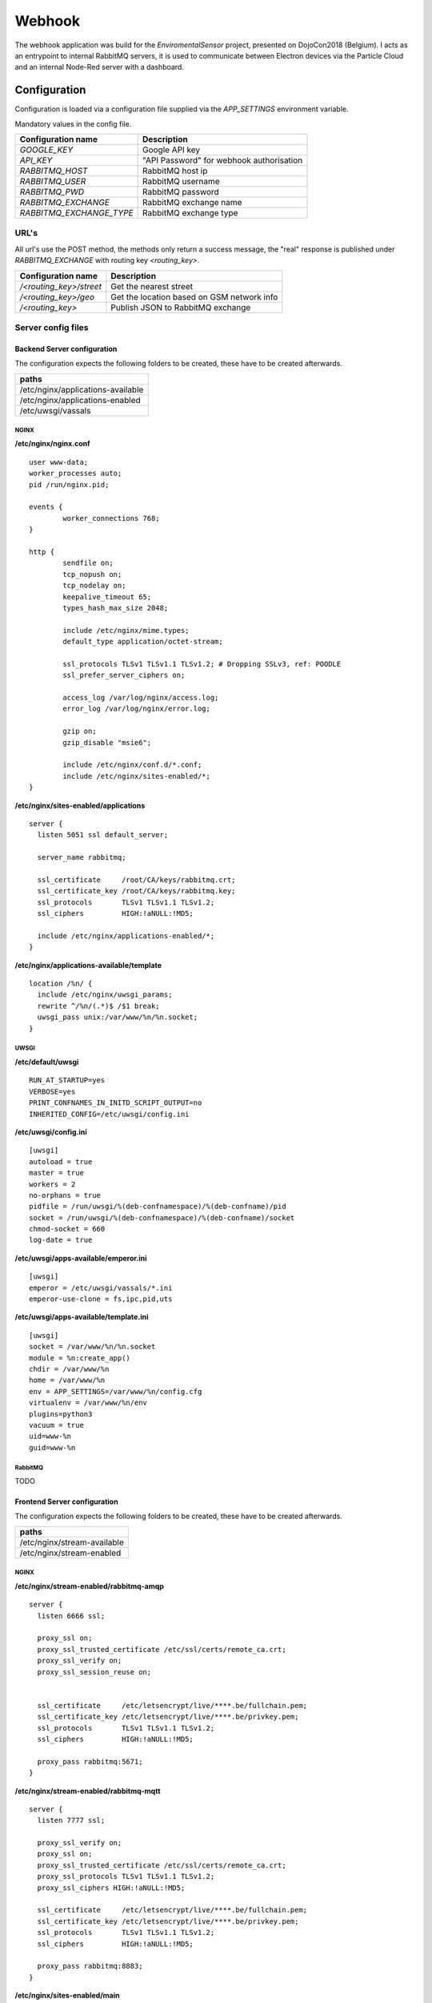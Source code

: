 =======
Webhook
=======
The webhook application was build for the *EnviromentalSensor* project, presented on DojoCon2018 (Belgium).
I acts as an entrypoint to internal RabbitMQ servers, it is used to communicate between
Electron devices via the Particle Cloud and an internal Node-Red server with a dashboard.

.. image:: overview.jpg
   :alt: Global overview
   :align: center

-------------
Configuration
-------------
Configuration is loaded via a configuration file supplied
via the *APP_SETTINGS* environment variable.

Mandatory values in the config file.

=========================== =========================================
Configuration name          Description
=========================== =========================================
*GOOGLE_KEY*                Google API key
*API_KEY*                   "API Password" for webhook authorisation
*RABBITMQ_HOST*             RabbitMQ host ip
*RABBITMQ_USER*             RabbitMQ username
*RABBITMQ_PWD*              RabbitMQ password
*RABBITMQ_EXCHANGE*         RabbitMQ exchange name
*RABBITMQ_EXCHANGE_TYPE*    RabbitMQ exchange type
=========================== =========================================

URL's
=====
All url's use the POST method, the methods only return a success message,
the "real" response is published under *RABBITMQ_EXCHANGE*
with routing key *<routing_key>*.

=========================== ==========================================
Configuration name          Description
=========================== ==========================================
*/<routing_key>/street*     Get the nearest street
*/<routing_key>/geo*        Get the location based on GSM network info
*/<routing_key>*            Publish JSON to RabbitMQ exchange
=========================== ==========================================

Server config files
===================
Backend Server configuration
----------------------------

The configuration expects the following folders to be created,
these have to be created afterwards.

+----------------------------------+
|paths                             |
+==================================+
|/etc/nginx/applications-available |
+----------------------------------+
|/etc/nginx/applications-enabled   |
+----------------------------------+
|/etc/uwsgi/vassals                |
+----------------------------------+

NGINX
`````
**/etc/nginx/nginx.conf** ::

    user www-data;
    worker_processes auto;
    pid /run/nginx.pid;

    events {
            worker_connections 768;
    }

    http {
            sendfile on;
            tcp_nopush on;
            tcp_nodelay on;
            keepalive_timeout 65;
            types_hash_max_size 2048;

            include /etc/nginx/mime.types;
            default_type application/octet-stream;

            ssl_protocols TLSv1 TLSv1.1 TLSv1.2; # Dropping SSLv3, ref: POODLE
            ssl_prefer_server_ciphers on;

            access_log /var/log/nginx/access.log;
            error_log /var/log/nginx/error.log;

            gzip on;
            gzip_disable "msie6";

            include /etc/nginx/conf.d/*.conf;
            include /etc/nginx/sites-enabled/*;
    }

**/etc/nginx/sites-enabled/applications** ::

    server {
      listen 5051 ssl default_server;

      server_name rabbitmq;

      ssl_certificate     /root/CA/keys/rabbitmq.crt;
      ssl_certificate_key /root/CA/keys/rabbitmq.key;
      ssl_protocols       TLSv1 TLSv1.1 TLSv1.2;
      ssl_ciphers         HIGH:!aNULL:!MD5;

      include /etc/nginx/applications-enabled/*;
    }

**/etc/nginx/applications-available/template** ::

    location /%n/ {
      include /etc/nginx/uwsgi_params;
      rewrite ^/%n/(.*)$ /$1 break;
      uwsgi_pass unix:/var/www/%n/%n.socket;
    }


UWSGI
`````
**/etc/default/uwsgi** ::

    RUN_AT_STARTUP=yes
    VERBOSE=yes
    PRINT_CONFNAMES_IN_INITD_SCRIPT_OUTPUT=no
    INHERITED_CONFIG=/etc/uwsgi/config.ini


**/etc/uwsgi/config.ini** ::

    [uwsgi]
    autoload = true
    master = true
    workers = 2
    no-orphans = true
    pidfile = /run/uwsgi/%(deb-confnamespace)/%(deb-confname)/pid
    socket = /run/uwsgi/%(deb-confnamespace)/%(deb-confname)/socket
    chmod-socket = 660
    log-date = true

**/etc/uwsgi/apps-available/emperor.ini** ::

    [uwsgi]
    emperor = /etc/uwsgi/vassals/*.ini
    emperor-use-clone = fs,ipc,pid,uts

**/etc/uwsgi/apps-available/template.ini** ::

    [uwsgi]
    socket = /var/www/%n/%n.socket
    module = %n:create_app()
    chdir = /var/www/%n
    home = /var/www/%n
    env = APP_SETTINGS=/var/www/%n/config.cfg
    virtualenv = /var/www/%n/env
    plugins=python3
    vacuum = true
    uid=www-%n
    guid=www-%n

RabbitMQ
````````
TODO

Frontend Server configuration
-----------------------------
The configuration expects the following folders to be created,
these have to be created afterwards.

+----------------------------------+
|paths                             |
+==================================+
|/etc/nginx/stream-available       |
+----------------------------------+
|/etc/nginx/stream-enabled         |
+----------------------------------+
NGINX
`````
**/etc/nginx/stream-enabled/rabbitmq-amqp** ::

    server {
      listen 6666 ssl;

      proxy_ssl on;
      proxy_ssl_trusted_certificate /etc/ssl/certs/remote_ca.crt;
      proxy_ssl_verify on;
      proxy_ssl_session_reuse on;


      ssl_certificate     /etc/letsencrypt/live/****.be/fullchain.pem;
      ssl_certificate_key /etc/letsencrypt/live/****.be/privkey.pem;
      ssl_protocols       TLSv1 TLSv1.1 TLSv1.2;
      ssl_ciphers         HIGH:!aNULL:!MD5;

      proxy_pass rabbitmq:5671;
    }


**/etc/nginx/stream-enabled/rabbitmq-mqtt** ::

    server {
      listen 7777 ssl;

      proxy_ssl_verify on;
      proxy_ssl on;
      proxy_ssl_trusted_certificate /etc/ssl/certs/remote_ca.crt;
      proxy_ssl_protocols TLSv1 TLSv1.1 TLSv1.2;
      proxy_ssl_ciphers HIGH:!aNULL:!MD5;

      ssl_certificate     /etc/letsencrypt/live/****.be/fullchain.pem;
      ssl_certificate_key /etc/letsencrypt/live/****.be/privkey.pem;
      ssl_protocols       TLSv1 TLSv1.1 TLSv1.2;
      ssl_ciphers         HIGH:!aNULL:!MD5;

      proxy_pass rabbitmq:8883;
    }

**/etc/nginx/sites-enabled/main** ::

    server {
        listen 5051 ssl;
        listen [::]:5051 ssl;

        server_name ****.be;

        ssl_certificate     /etc/letsencrypt/live/****.be/fullchain.pem;
        ssl_certificate_key /etc/letsencrypt/live/****.be/privkey.pem;
        ssl_protocols       TLSv1 TLSv1.1 TLSv1.2;
        ssl_ciphers         HIGH:!aNULL:!MD5;

        root /var/www/html;

        location / {
            proxy_set_header X-Forwarded-For $proxy_add_x_forwarded_for;
            proxy_set_header Host $http_host;
            proxy_redirect off;
            proxy_ssl_trusted_certificate /etc/ssl/certs/remote_ca.crt;
            proxy_pass https://rabbitmq:5051;
            proxy_ssl_verify on;
            proxy_intercept_errors on;
            error_page 404 401 =444 /;
        }
    }

    server {
        listen 80;
        server_name ****.be;
        root /var/www/html;
    }

**/etc/nginx/nginx.conf** ::

    user www-data;
    worker_processes auto;
    pid /run/nginx.pid;

    events {
            worker_connections 768;
    }

    http {

            sendfile on;
            tcp_nopush on;
            tcp_nodelay on;
            keepalive_timeout 65;
            types_hash_max_size 2048;

            include /etc/nginx/mime.types;
            default_type application/octet-stream;

            ssl_protocols TLSv1 TLSv1.1 TLSv1.2; # Dropping SSLv3, ref: POODLE
            ssl_prefer_server_ciphers on;

            access_log /var/log/nginx/access.log;
            error_log /var/log/nginx/error.log;

            gzip on;
            gzip_disable "msie6";

            include /etc/nginx/conf.d/*.conf;
            include /etc/nginx/sites-enabled/*;
    }


    stream{
      include /etc/nginx/stream-enabled/*;
    }


-------------
Authorisation
-------------
All url's are protected by a simple API key, for every call you need to
supply this key, you can pick one of the supported methods.

============= ==================
Name          Location
============= ==================
*api_key*     GET HTTP attribute
*X-API-Key*   HTTP Header
*X-API-KEY*   Cookie name
============= ==================

-------------------------------
SSL Termination & Re-encryption
-------------------------------
EasyEncypt
============
* Create CA
* Create server key

----------------
Request examples
----------------

POST: /<routing_key>/geo
========================
**Example geo request:** ::

    {
      "homeMobileCountryCode": 206,
      "homeMobileNetworkCode": 1,
      "considerIp": false,
      "carrier": "Proximus",
      "cellTowers": [
        {
          "cellId": 66674698,
          "locationAreaCode": 3024,
          "mobileCountryCode": 206,
          "mobileNetworkCode": 1
        },
        {
          "cellId": 46190596,
          "locationAreaCode": 3052,
          "mobileCountryCode": 206,
          "mobileNetworkCode": 1
        },
        {
          "cellId": 21409538,
          "locationAreaCode": 3052,
          "mobileCountryCode": 206,
          "mobileNetworkCode": 1
        }
      ]
    }

POST: /<routing_key>/street
============================
**Example street request:** ::

    {'long': 4.8367074, 'lat': 51.321642499999996 }

POST: /<routing_key>
====================
**Example normal request:** ::

  Any valid json is allowed

----------
Deployment
----------
I'm using fabric for the deployment, in the examples 100.100.0.2 (rabbitmq) is the backend server and 100.100.0.1 is the frontend server.

**cleanup of the previous setup** ::

    fab -H root@100.100.0.2 cleanup-application

**update / install new application** ::

    fab -H root@100.100.0.2 build-application

**check installation** ::

    fab -H root@100.100.0.2 check-installation

